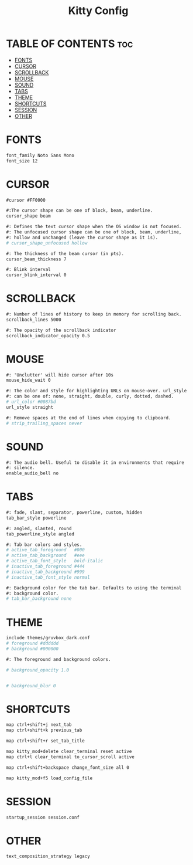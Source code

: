 #+title: Kitty Config
#+property: header-args :tangle kitty.conf

* TABLE OF CONTENTS :toc:
- [[#fonts][FONTS]]
- [[#cursor][CURSOR]]
- [[#scrollback][SCROLLBACK]]
- [[#mouse][MOUSE]]
- [[#sound][SOUND]]
- [[#tabs][TABS]]
- [[#theme][THEME]]
- [[#shortcuts][SHORTCUTS]]
- [[#session][SESSION]]
- [[#other][OTHER]]

* FONTS
#+begin_src org
font_family Noto Sans Mono
font_size 12
#+end_src
* CURSOR
#+begin_src org
#cursor #FF0000

#:The cursor shape can be one of block, beam, underline.
cursor_shape beam

#: Defines the text cursor shape when the OS window is not focused.
#: The unfocused cursor shape can be one of block, beam, underline,
#: hollow and unchanged (leave the cursor shape as it is).
# cursor_shape_unfocused hollow

#: The thickness of the beam cursor (in pts).
cursor_beam_thickness 7

#: Blink interval
cursor_blink_interval 0
#+end_src
* SCROLLBACK
#+begin_src org
#: Number of lines of history to keep in memory for scrolling back.
scrollback_lines 5000

#: The opacity of the scrollback indicator
scrollback_indicator_opacity 0.5
#+end_src
* MOUSE
#+begin_src org
#: 'Unclutter' will hide cursor after 10s
mouse_hide_wait 0

#: The color and style for highlighting URLs on mouse-over. url_style
#: can be one of: none, straight, double, curly, dotted, dashed.
# url_color #0087bd
url_style straight

#: Remove spaces at the end of lines when copying to clipboard.
# strip_trailing_spaces never
#+end_src
* SOUND
#+begin_src org
#: The audio bell. Useful to disable it in environments that require
#: silence.
enable_audio_bell no
#+end_src
* TABS
#+begin_src org
#: fade, slant, separator, powerline, custom, hidden
tab_bar_style powerline

#: angled, slanted, round
tab_powerline_style angled

#: Tab bar colors and styles.
# active_tab_foreground   #000
# active_tab_background   #eee
# active_tab_font_style   bold-italic
# inactive_tab_foreground #444
# inactive_tab_background #999
# inactive_tab_font_style normal

#: Background color for the tab bar. Defaults to using the terminal
#: background color.
# tab_bar_background none
#+end_src
* THEME
#+begin_src org
include themes/gruvbox_dark.conf
# foreground #dddddd
# background #000000

#: The foreground and background colors.

# background_opacity 1.0


# background_blur 0
#+end_src
* SHORTCUTS
#+begin_src org
map ctrl+shift+j next_tab
map ctrl+shift+k previous_tab

map ctrl+shift+r set_tab_title

map kitty_mod+delete clear_terminal reset active
map ctrl+l clear_terminal to_cursor_scroll active

map ctrl+shift+backspace change_font_size all 0

map kitty_mod+f5 load_config_file
#+end_src
* SESSION
#+begin_src org
startup_session session.conf
#+end_src
* OTHER
#+begin_src org
text_composition_strategy legacy
#+end_src
